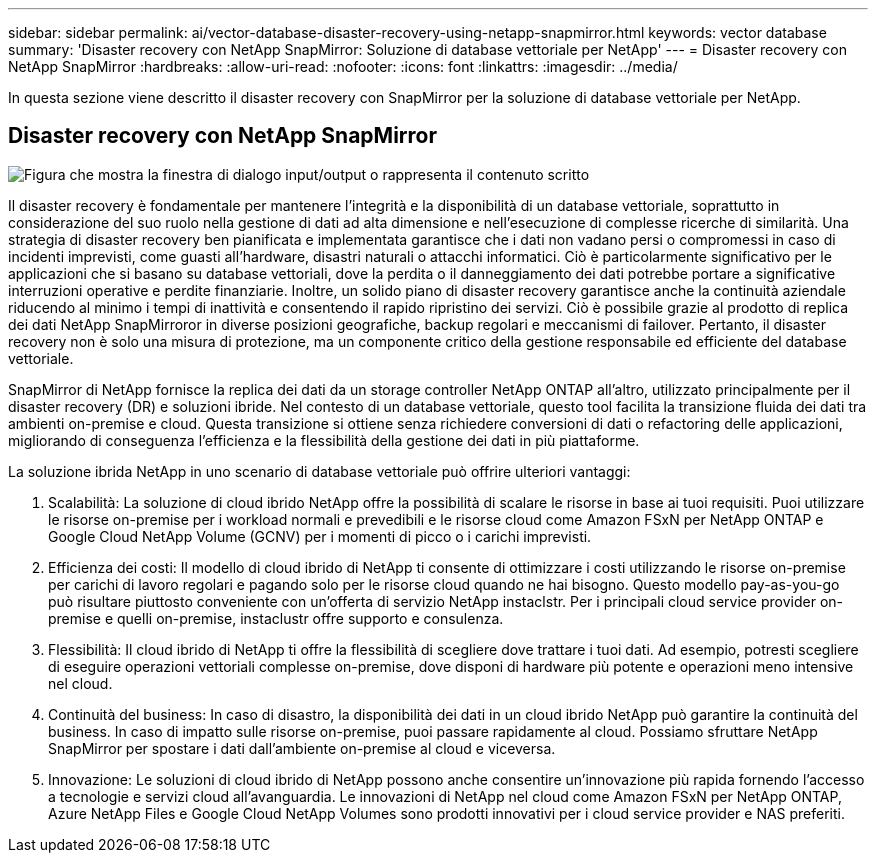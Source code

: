 ---
sidebar: sidebar 
permalink: ai/vector-database-disaster-recovery-using-netapp-snapmirror.html 
keywords: vector database 
summary: 'Disaster recovery con NetApp SnapMirror: Soluzione di database vettoriale per NetApp' 
---
= Disaster recovery con NetApp SnapMirror
:hardbreaks:
:allow-uri-read: 
:nofooter: 
:icons: font
:linkattrs: 
:imagesdir: ../media/


[role="lead"]
In questa sezione viene descritto il disaster recovery con SnapMirror per la soluzione di database vettoriale per NetApp.



== Disaster recovery con NetApp SnapMirror

image:vector_database_dr_fsxn_gcnv.png["Figura che mostra la finestra di dialogo input/output o rappresenta il contenuto scritto"]

Il disaster recovery è fondamentale per mantenere l'integrità e la disponibilità di un database vettoriale, soprattutto in considerazione del suo ruolo nella gestione di dati ad alta dimensione e nell'esecuzione di complesse ricerche di similarità. Una strategia di disaster recovery ben pianificata e implementata garantisce che i dati non vadano persi o compromessi in caso di incidenti imprevisti, come guasti all'hardware, disastri naturali o attacchi informatici. Ciò è particolarmente significativo per le applicazioni che si basano su database vettoriali, dove la perdita o il danneggiamento dei dati potrebbe portare a significative interruzioni operative e perdite finanziarie. Inoltre, un solido piano di disaster recovery garantisce anche la continuità aziendale riducendo al minimo i tempi di inattività e consentendo il rapido ripristino dei servizi. Ciò è possibile grazie al prodotto di replica dei dati NetApp SnapMirroror in diverse posizioni geografiche, backup regolari e meccanismi di failover. Pertanto, il disaster recovery non è solo una misura di protezione, ma un componente critico della gestione responsabile ed efficiente del database vettoriale.

SnapMirror di NetApp fornisce la replica dei dati da un storage controller NetApp ONTAP all'altro, utilizzato principalmente per il disaster recovery (DR) e soluzioni ibride. Nel contesto di un database vettoriale, questo tool facilita la transizione fluida dei dati tra ambienti on-premise e cloud. Questa transizione si ottiene senza richiedere conversioni di dati o refactoring delle applicazioni, migliorando di conseguenza l'efficienza e la flessibilità della gestione dei dati in più piattaforme.

La soluzione ibrida NetApp in uno scenario di database vettoriale può offrire ulteriori vantaggi:

. Scalabilità: La soluzione di cloud ibrido NetApp offre la possibilità di scalare le risorse in base ai tuoi requisiti. Puoi utilizzare le risorse on-premise per i workload normali e prevedibili e le risorse cloud come Amazon FSxN per NetApp ONTAP e Google Cloud NetApp Volume (GCNV) per i momenti di picco o i carichi imprevisti.
. Efficienza dei costi: Il modello di cloud ibrido di NetApp ti consente di ottimizzare i costi utilizzando le risorse on-premise per carichi di lavoro regolari e pagando solo per le risorse cloud quando ne hai bisogno. Questo modello pay-as-you-go può risultare piuttosto conveniente con un'offerta di servizio NetApp instaclstr. Per i principali cloud service provider on-premise e quelli on-premise, instaclustr offre supporto e consulenza.
. Flessibilità: Il cloud ibrido di NetApp ti offre la flessibilità di scegliere dove trattare i tuoi dati. Ad esempio, potresti scegliere di eseguire operazioni vettoriali complesse on-premise, dove disponi di hardware più potente e operazioni meno intensive nel cloud.
. Continuità del business: In caso di disastro, la disponibilità dei dati in un cloud ibrido NetApp può garantire la continuità del business. In caso di impatto sulle risorse on-premise, puoi passare rapidamente al cloud. Possiamo sfruttare NetApp SnapMirror per spostare i dati dall'ambiente on-premise al cloud e viceversa.
. Innovazione: Le soluzioni di cloud ibrido di NetApp possono anche consentire un'innovazione più rapida fornendo l'accesso a tecnologie e servizi cloud all'avanguardia. Le innovazioni di NetApp nel cloud come Amazon FSxN per NetApp ONTAP, Azure NetApp Files e Google Cloud NetApp Volumes sono prodotti innovativi per i cloud service provider e NAS preferiti.

